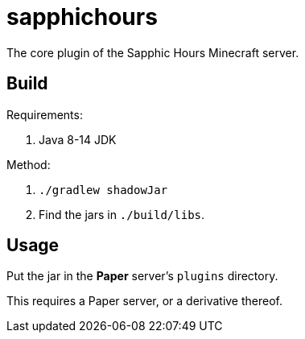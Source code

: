 = sapphichours

The core plugin of the Sapphic Hours Minecraft server.

== Build

Requirements:

. Java 8-14 JDK

Method:

. `./gradlew shadowJar`
. Find the jars in `./build/libs`.

== Usage

Put the jar in the **Paper** server's `plugins` directory.

This requires a Paper server, or a derivative thereof.
